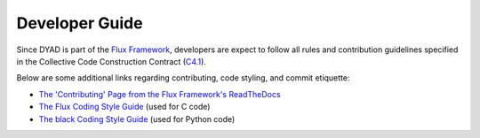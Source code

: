 ***************
Developer Guide
***************

Since DYAD is part of the `Flux Framework <https://flux-framework.org/>`_, developers
are expect to follow all rules and contribution guidelines specified in the
Collective Code Construction Contract (`C4.1 <https://github.com/flux-framework/rfc/blob/master/spec_1.rst>`_).

Below are some additional links regarding contributing, code styling, and commit
etiquette:

* `The 'Contributing' Page from the Flux Framework's ReadTheDocs <https://flux-framework.readthedocs.io/en/latest/contributing.html>`_
* `The Flux Coding Style Guide <https://github.com/flux-framework/rfc/blob/master/spec_7.rst>`_ (used for C code)
* `The black Coding Style Guide <https://black.readthedocs.io/en/stable/the_black_code_style/index.html>`_ (used for Python code)

